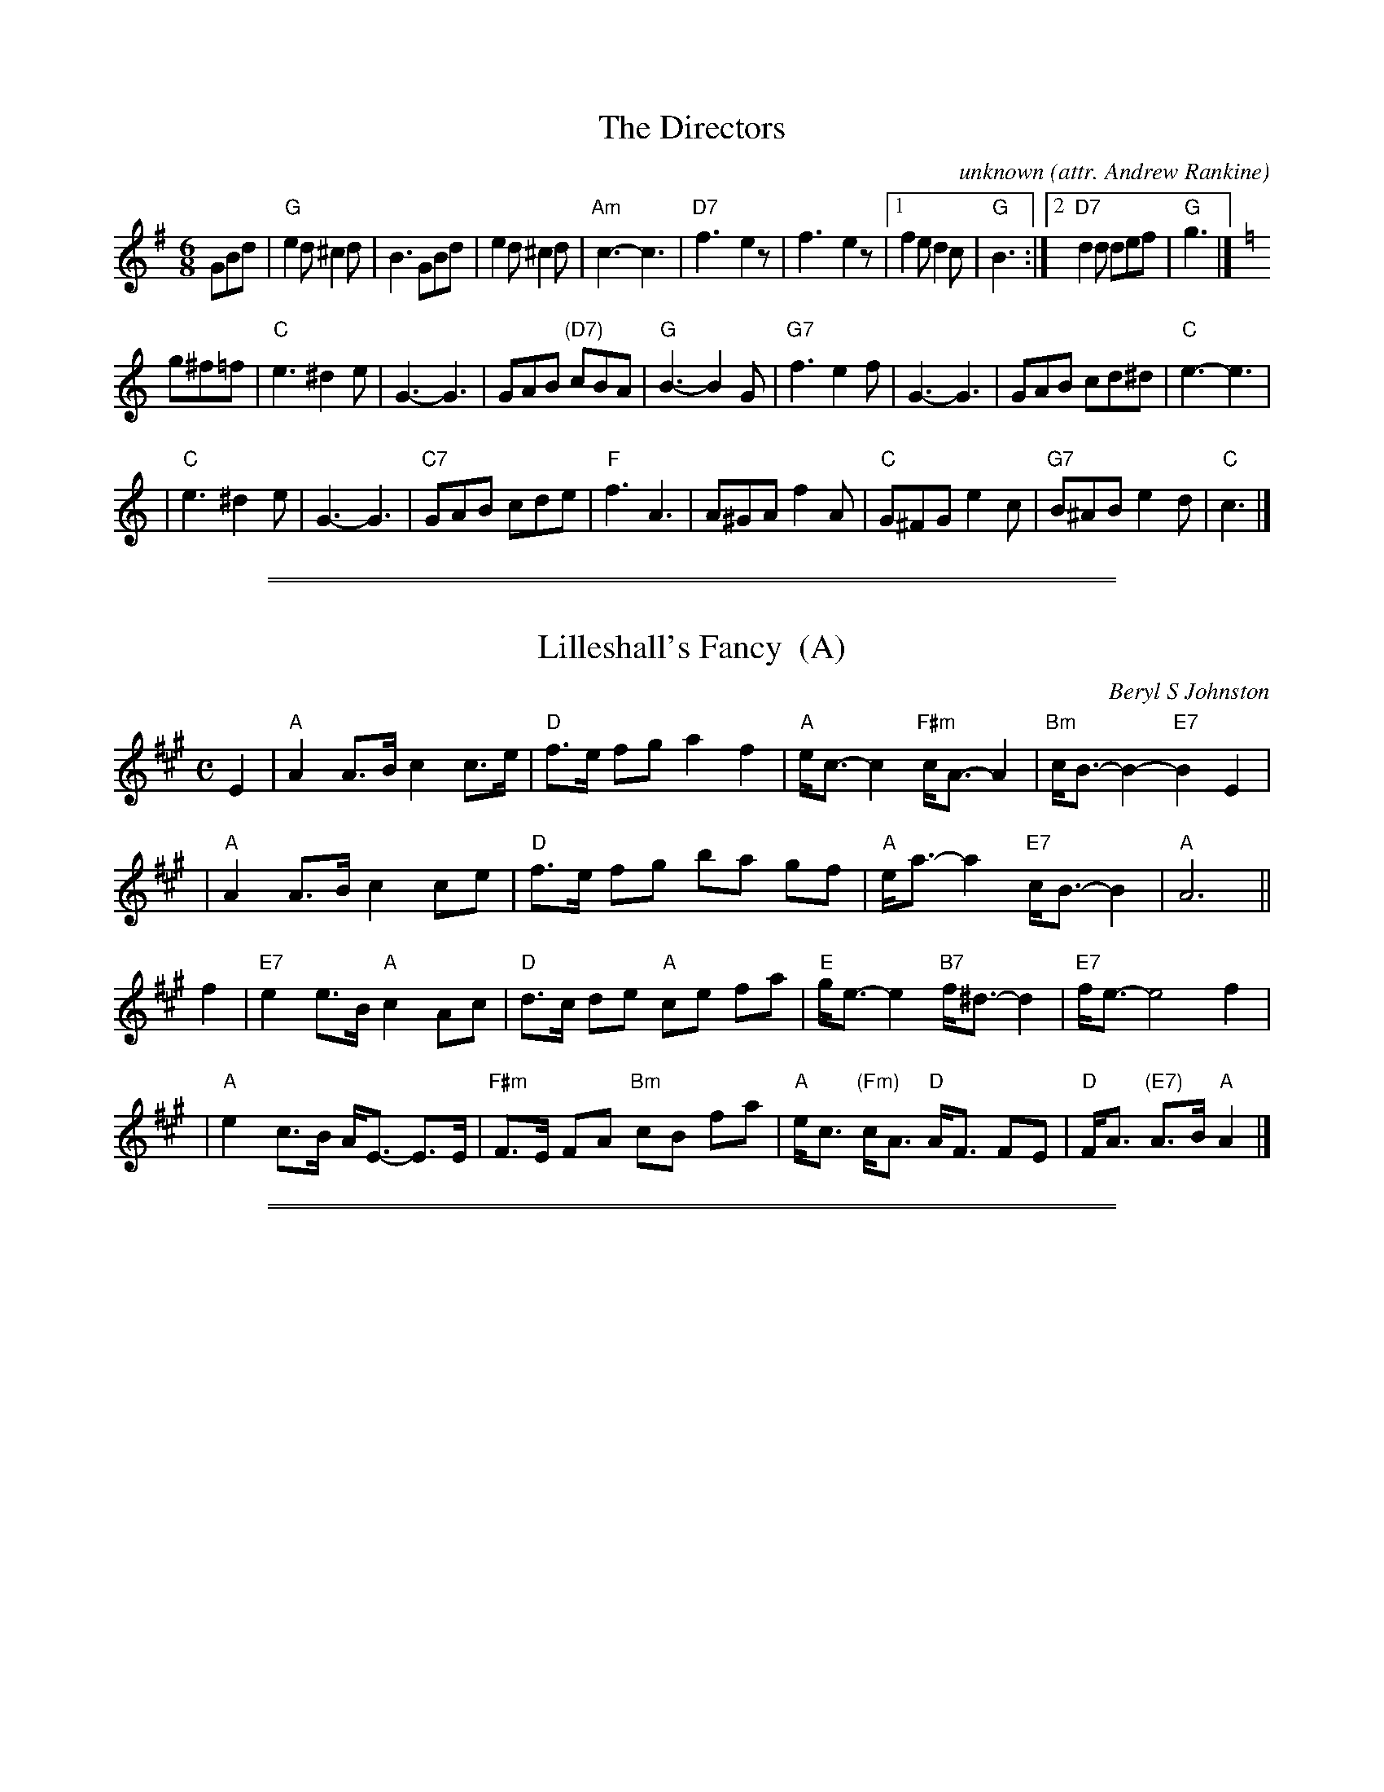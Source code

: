 
X: 1
T: The Directors
C: unknown
O: attr. Andrew Rankine
O: attr. Bert Murray
N: Often played for Summer in Assynt
R: jig
Z: John Chambers <jc:trillian.mit.edu>
M: 6/8
L: 1/8
K: G
GBd \
| "G"e2d ^c2d | B3 GBd | e2d ^c2d | "Am"c3- c3 \
| "D7"f3- e2z | f3- e2z |1 f2e d2c | "G"B3 :|2 "D7"d2d def | "G"g3 |][K:=f]
K: C
g^f=f \
| "C"e3 ^d2e | G3- G3 | GAB "(D7)"cBA | "G"B3- B2G \
| "G7"f3 e2f | G3- G3 | GAB cd^d | "C"e3- e3 |
| "C"e3 ^d2e | G3- G3 | "C7"GAB cde | "F"f3 A3 \
| A^GA f2A | "C"G^FG e2c | "G7"B^AB e2d | "C"c3 |]

%%sep 5 1 500
%%sep 1 1 500

X: 2
T: Lilleshall's Fancy  (A)
C: Beryl S Johnston
R: strathspey
B: RSCDS (Birmingham Branch) "Scottish Country Dances" #3
Z: 2005 John Chambers <jc:trillian.mit.edu>
M: C
L: 1/8
K: A
E2 \
| "A"A2 A>B c2 c>e | "D"f>e fg a2 f2 | "A"e<c- c2 "F#m"c<A- A2 | "Bm"c<B- B2- "E7"B2 E2 |
| "A"A2 A>B c2 ce | "D"f>e fg ba gf | "A"e<a- a2 "E7" c<B- B2 | "A"A6 ||
f2 \
| "E7"e2 e>B "A"c2Ac | "D"d>c de "A"ce fa | "E"g<e- e2 "B7"f<^d- d2 | "E7"f<e- e4 f2 |
| "A"e2 c>B A<E- E>E | "F#m"F>E FA "Bm"cB fa | "A"e<c "(Fm)"c<A "D"A<F FE | "D"F<A "(E7)"A>B "A"A2 |]

%%sep 5 1 500
%%sep 1 1 500

X: 3
T: Lilleshall's Fancy  [C]
C: Beryl S Johnston
R: strathspey
B: RSCDS (Birmingham Branch) "Scottish Country Dances" #3
Z: 2005 John Chambers <jc:trillian.mit.edu>
M: C
L: 1/8
K: C
G2 \
| "C"c2 c>d e2 e>g | "F"a>g ab c'2 a2 | "C"g<e- e2 "Am"e<c- c2 | "Dm"e<d- d2- "G7"d2 G2 |
| "C"c2 c>d e2 eg | "F"a>g ab d'c' ba | "C"g<c'- c'2 "G7" e<d- d2 | "C"c6 ||
a2 \
| "G7"g2 g>d "C"e2ce | "F"f>e fg "C"eg ac' | "G"b<g- g2 "D7"a<^f- f2 | "G7"a<g- g4 a2 |
| "C"g2 e>d c<G- G>G | "Am"A>G Ac "Dm"ed ac' | "C"g<e "(Am)"e<c "F"c<A AG | "F"A<c "(G7)"c>d "C"c2 |]

%%sep 5 1 500
%%sep 1 1 500

X: 4
T: Lilleshall's Fancy
C: Beryl S Johnston
R: jig
B: Birmingham Branch RSCDS "Scottish Country Dances" #11
Z: 1997 by John Chambers <jc:trillian.mit.edu>
N: 2nd part lowered an octave into normal range
M: 6/8
L: 1/8
K: F
   c \
| "F"{de}f2e d2c | "Bb"d2c d2f | "F"c2A A2f | "C7"A2G G2c \
| "F"f2e f2g | "F"a3 f2a | "Bb"g2f "(C7)"f2d | "F"f3- f2 :|
|: c \
| "F"A2F F2c | "F"A2F F2c | "Bb"d2c "F"A2F | "C7"G2c c2 c \
| "Bb" {cde}f2e d2c | "Gm"d2c B2A | "C7"G2d d2E | "F"F3- F2 :| [K:Bb]
|: F/F/ \
| "Bb"d3 d2d | "F7"c3 c2c | "Eb"B2c B2G | "Bb"FD2 D2F \
| "F7"e3 e2e | "Bb"d3 f2g | "Bb"f2d B2d | "F7"c3 f2e |
| "Bb"d3 f2d | "F"c3 f2e | "Bb"d2f "/A"c2d | "Gm"B2A G2F \
| "Eb"G2B e2g | "Eb"b<bz "F7"a2g | "Bb"f2d "F7"d2c | "Bb"B3- B2 :|

%%sep 5 1 500
%%sep 1 1 500

X: 5
T: Lilleshall's Fancy  (G)
C: Beryl S Johnston
R: strathspey
B: RSCDS (Birmingham Branch) "Scottish Country Dances" #3
Z: 2005 John Chambers <jc:trillian.mit.edu>
M: C
L: 1/8
%
K: G
D2 \
| "G"G2 G>A B2 B>d | "C"e>d ef g2 e2 | "G"d<B- B2 "Em"B<G- G2 | "Am"B<A- A2- "D7"A2 D2 |
| "G"G2 G>A B2 Bd | "C"e>d ef ag fe | "G"d<g- g2 "D7" B<A- A2 | "G"G6 ||
e2 \
| "D7"d2 d>A "G"B2GB | "C"c>B cd "G"Bd eg | "D"f<d- d2 "A7"e<^c- c2 | "D7"e<d- d4 e2 |
| "G"d2 B>A G<D- D>D | "Em"E>D EG "Am"BA eg | "G"d<B "(Em)"B<G "C"G<E ED | "C"E<G "(D7)"G>A "G"G2 |]

%%sep 5 1 500
%%sep 1 1 500

X: 6
T: Bannocks and Brose
C: Beryl S Johnston
B: Birmingham Branch RSCDS "Scottish Country Dances" #9
D: Beryl S Johnston "12 Scottish Country Dances" track 2
R: jig
Z: 2008 John Chambers <jc@trillian.mit.edu>
N: Originally in G
M: 6/8
L: 1/8
%--------------------
K: D
"(A7)"A,2A, \
| "G"B,2D "A"C2E | "D"D2F A2A | "G"d2c d2B | "D"A3- A2z \
| "G"{Bc}d2c d2B | "D"B2A F2D | "E7"E2F E2F | "A"A3 "A7"F2E ||
y4 \
||"D"D2C D2F | A2^G A2A | "G"B2A B2d | "A7"e3- e2z \
| "D"aba f2d | "Em"efe "G"d2B | "D"A2d "A7"c2e | "D"d3 |]

%%sep 5 1 500
%%sep 1 1 500

X: 7
T: Bannocks and Brose
C: Beryl S Johnston
B: Birmingham Branch RSCDS "Scottish Country Dances" #9
D: Beryl S Johnston "12 Scottish Country Dances" track 2
R: jig
Z: 2008 John Chambers <jc:trillian.mit.edu>
S: Copy of printed MS, probably from the above booklet
M: 6/8
L: 1/8
%--------------------
K: G
"(D7)"D2D \
| "C"E2G "D"F2A | "G"G2B d2d | "C"g2f g2e | "G"d3- d2z \
| "C"{ef}g2f g2e | "G"e2d B2G | "A7"A2B A2B | "D"d3 "D7"B2A |]
y3\
[| "G"G2F G2B | d2^c d2d | "C"e2d e2g | "D7"a3- a2z \
| "G"d'e'd' b2g | "Am"aba "C"g2e | "G"d2g "D7"f2a | "G"g3 :|

%abcmedley: UCT=1.
%%sep 5 1 500
%%sep 1 1 500

X: 8
T: The Rothesay Rant
T: 4x32J4
C: Anna Campbell Holden
B: Birmingham Branch RSCDS "Scottish Country Dances" #11
B: Collins Pocket Reference #236
B: Scottish Country Dances in Diagrams. Ed. 7 #139
B: Scottish Country Dances in Diagrams. Ed. 6 #129
B: Scottish Country Dances in Diagrams. Ed. 8 #164
P: Play 1-1-2
R: jig
P: The Rothesay Rant
C: Beryl S Johnston
R: jig
B: Birmingham Branch RSCDS "Scottish Country Dances" #11
Z: 1997 by John Chambers <jc:trillian.mit.edu>
N: 2nd part lowered an octave into normal range
M: 6/8
L: 1/8
K: F
   c \
| "F"{de}f2e d2c | "Bb"d2c d2f | "F"c2A A2f | "C7"A2G G2c \
| "F"f2e f2g | "F"a3 f2a | "Bb"g2f "(C7)"f2d | "F"f3- f2 :|
|: c \
| "F"A2F F2c | "F"A2F F2c | "Bb"d2c "F"A2F | "C7"G2c c2 c \
| "Bb" {cde}f2e d2c | "Gm"d2c B2A | "C7"G2d d2E | "F"F3- F2 :| [K:Bb]
|: F/F/ \
| "Bb"d3 d2d | "F7"c3 c2c | "Eb"B2c B2G | "Bb"FD2 D2F \
| "F7"e3 e2e | "Bb"d3 f2g | "Bb"f2d B2d | "F7"c3 f2e |
| "Bb"d3 f2d | "F"c3 f2e | "Bb"d2f "/A"c2d | "Gm"B2A G2F \
| "Eb"G2B e2g | "Eb"b<bz "F7"a2g | "Bb"f2d "F7"d2c | "Bb"B3- B2 :|
P: The Directors
C: unknown
O: attr. Andrew Rankine
O: attr. Bert Murray
R: jig
Z: John Chambers <jc:trillian.mit.edu>
M: 6/8
L: 1/8
K: G
GBd \
| "G"e2d ^c2d | B3 GBd | e2d ^c2d | "Am"c3- c3 \
| "D7"f3- e2z | f3- e2z |1 f2e d2c | "G"B3 :|2 "D7"d2d def | "G"g3 |][K:=f]
K: C
g^f=f \
| "C"e3 ^d2e | G3- G3 | GAB "(D7)"cBA | "G"B3- B2G \
| "G7"f3 e2f | G3- G3 | GAB cd^d | "C"e3- e3 |
| "C"e3 ^d2e | G3- G3 | "C7"GAB cde | "F"f3 A3 \
| A^GA f2A | "C"G^FG e2c | "G7"B^AB e2d | "C"c3 |]
%%sep 3 1 530
%%sep 1 1 530
%%text The Directors is a very popular alternate tune for this dance.

%%sep 5 1 500
%%sep 1 1 500

X: 9
T: The Rothesay Rant
C: Beryl S Johnston
R: jig
B: Birmingham Branch RSCDS "Scottish Country Dances" #11
Z: 1997 by John Chambers <jc:trillian.mit.edu>
M: 6/8
L: 1/8
K: A
   E \
| "A"{FG}A2G F2E | "D"F2E F2A | "A"E2C C2A | "E7"C2B, B,2E \
| "A"A2G A2B | "A"c3 A2c | "D"B2A "(E7)"A2F | "A"A3- A2 :|
|: e \
| "A"c2A A2e | "A"c2A A2e | "D"f2e "A"c2A | "E7"B2e e2 e \
| "D" {efg}a2g f2e | "Bm"f2e d2c | "E7"B2f f2G | "A"A3- A2 :| [K:=g]
K: D
|: A/>A \
| "D"f3 f2f | "A7"e3 e2e | "G"d2e d2B | "D"AF2 F2A \
| "A7"g3 g2g | "D"f3 a2b | "D"a2f d2f | "A7"e3 a2g |
| "D"f3 a2f | "A"e3 a2g | "D"f2a "/C#"e2f | "Bm"d2c B2A \
| "G"B2d g2b | "G"d'<d'z "A7"c'2b | "D"a2f "A7"f2e | "D"d3- d2 :|

%%sep 5 1 500
%%sep 1 1 500

X: 10
T: The Rothesay Rant
C: Beryl S Johnston
R: jig
B: Birmingham Branch RSCDS "Scottish Country Dances" #11
Z: 1997 by John Chambers <jc:trillian.mit.edu>
N: 2nd part lowered an octave into normal range
M: 6/8
L: 1/8
K: F
   c \
| "F"{de}f2e d2c | "Bb"d2c d2f | "F"c2A A2f | "C7"A2G G2c \
| "F"f2e f2g | "F"a3 f2a | "Bb"g2f "(C7)"f2d | "F"f3- f2 :|
|: c \
| "F"A2F F2c | "F"A2F F2c | "Bb"d2c "F"A2F | "C7"G2c c2 c \
| "Bb" {cde}f2e d2c | "Gm"d2c B2A | "C7"G2d d2E | "F"F3- F2 :| [K:Bb]
|: F/F/ \
| "Bb"d3 d2d | "F7"c3 c2c | "Eb"B2c B2G | "Bb"FD2 D2F \
| "F7"e3 e2e | "Bb"d3 f2g | "Bb"f2d B2d | "F7"c3 f2e |
| "Bb"d3 f2d | "F"c3 f2e | "Bb"d2f "/A"c2d | "Gm"B2A G2F \
| "Eb"G2B e2g | "Eb"b<bz "F7"a2g | "Bb"f2d "F7"d2c | "Bb"B3- B2 :|

%%sep 5 1 500
%%sep 1 1 500

X: 11
T: The Rothesay Rant
C: Beryl S Johnston
R: jig
B: Birmingham Branch RSCDS "Scottish Country Dances" #11
Z: 1997 by John Chambers <jc:trillian.mit.edu>
M: 6/8
L: 1/8
K: G
   D \
| "G"{EF}G2F E2D | "C"E2D E2G | "G"D2B, B,2G | "D7"B,2A, A,2D \
| "G"G2F G2A | "G"B3 G2B | "C"A2G "(D7)"G2E | "G"G3- G2 :|
|: d \
| "G"B2G G2d | "G"B2G G2d | "C"e2d "G"B2G | "D7"A2d d2 d \
| "C" {def}g2f e2d | "Am"e2d c2B | "D7"A2e e2F | "G"G3- G2 :| [K:=g]
K: C
|: G/>G \
| "C"e3 e2e | "G7"d3 d2d | "F"c2d c2A | "C"GE2 E2G \
| "G7"f3 f2f | "C"e3 g2a | "C"g2e c2e | "G7"d3 g2f |
| "C"e3 g2e | "G"d3 g2f | "C"e2g "/B"d2e | "Am"c2B A2G \
| "F"A2c f2a | "F"c'<c'z "G7"b2a | "C"g2e "G7"e2d | "C"c3- c2 :|

%%newpage
%%center OTHER TRANSCRIPTIONS
%%sep 3 1 500
%%sep 1 1 500

%%sep 5 1 500
%%sep 1 1 500

X: 12
T: The Rothesay Rant
C: Beryl S Johnston
R: jig
B: Birmingham Branch RSCDS "Scottish Country Dances" #11
Z: 1997 by John Chambers <jc:trillian.mit.edu>
M: 6/8
L: 1/8
K: A
   E \
| "A"{FG}A2G F2E | "D"F2E F2A | "A"E2C C2A | "E7"C2B, B,2E \
| "A"A2G A2B | "A"c3 A2c | "D"B2A "(E7)"A2F | "A"A3- A2 :|
|: e \
| "A"c2A A2e | "A"c2A A2e | "D"f2e "A"c2A | "E7"B2e e2 e \
| "D" {efg}a2g f2e | "Bm"f2e d2c | "E7"B2f f2G | "A"A3- A2 :| [K:=g]
K: D
|: A/>A \
| "D"f3 f2f | "A7"e3 e2e | "G"d2e d2B | "D"AF2 F2A \
| "A7"g3 g2g | "D"f3 a2b | "D"a2f d2f | "A7"e3 a2g |
| "D"f3 a2f | "A"e3 a2g | "D"f2a "/C#"e2f | "Bm"d2c B2A \
| "G"B2d g2b | "G"d'<d'z "A7"c'2b | "D"a2f "A7"f2e | "D"d3- d2 :|

%%sep 5 1 500
%%sep 1 1 500

X: 13
T: The Rothesay Rant
C: Beryl S Johnston
R: jig
B: Birmingham Branch RSCDS "Scottish Country Dances" #11
Z: 1997 by John Chambers <jc:trillian.mit.edu>
N: 2nd part lowered an octave into normal range
M: 6/8
L: 1/8
K: F
   c \
| "F"{de}f2e d2c | "Bb"d2c d2f | "F"c2A A2f | "C7"A2G G2c \
| "F"f2e f2g | "F"a3 f2a | "Bb"g2f "(C7)"f2d | "F"f3- f2 :|
|: c \
| "F"A2F F2c | "F"A2F F2c | "Bb"d2c "F"A2F | "C7"G2c c2 c \
| "Bb" {cde}f2e d2c | "Gm"d2c B2A | "C7"G2d d2E | "F"F3- F2 :| [K:Bb]
|: F/F/ \
| "Bb"d3 d2d | "F7"c3 c2c | "Eb"B2c B2G | "Bb"FD2 D2F \
| "F7"e3 e2e | "Bb"d3 f2g | "Bb"f2d B2d | "F7"c3 f2e |
| "Bb"d3 f2d | "F"c3 f2e | "Bb"d2f "/A"c2d | "Gm"B2A G2F \
| "Eb"G2B e2g | "Eb"b<bz "F7"a2g | "Bb"f2d "F7"d2c | "Bb"B3- B2 :|

%%sep 5 1 500
%%sep 1 1 500

X: 14
T: The Rothesay Rant
C: Beryl S Johnston
R: jig
B: Birmingham Branch RSCDS "Scottish Country Dances" #11
Z: 1997 by John Chambers <jc:trillian.mit.edu>
M: 6/8
L: 1/8
K: G
   D \
| "G"{EF}G2F E2D | "C"E2D E2G | "G"D2B, B,2G | "D7"B,2A, A,2D \
| "G"G2F G2A | "G"B3 G2B | "C"A2G "(D7)"G2E | "G"G3- G2 :|
|: d \
| "G"B2G G2d | "G"B2G G2d | "C"e2d "G"B2G | "D7"A2d d2 d \
| "C" {def}g2f e2d | "Am"e2d c2B | "D7"A2e e2F | "G"G3- G2 :| [K:=g]
K: C
|: G/>G \
| "C"e3 e2e | "G7"d3 d2d | "F"c2d c2A | "C"GE2 E2G \
| "G7"f3 f2f | "C"e3 g2a | "C"g2e c2e | "G7"d3 g2f |
| "C"e3 g2e | "G"d3 g2f | "C"e2g "/B"d2e | "Am"c2B A2G \
| "F"A2c f2a | "F"c'<c'z "G7"b2a | "C"g2e "G7"e2d | "C"c3- c2 :|
